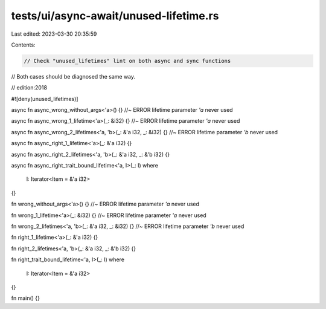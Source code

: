 tests/ui/async-await/unused-lifetime.rs
=======================================

Last edited: 2023-03-30 20:35:59

Contents:

.. code-block:: rs

    // Check "unused_lifetimes" lint on both async and sync functions
// Both cases should be diagnosed the same way.

// edition:2018

#![deny(unused_lifetimes)]

async fn async_wrong_without_args<'a>() {} //~ ERROR lifetime parameter `'a` never used

async fn async_wrong_1_lifetime<'a>(_: &i32) {} //~ ERROR lifetime parameter `'a` never used

async fn async_wrong_2_lifetimes<'a, 'b>(_: &'a i32, _: &i32) {} //~ ERROR lifetime parameter `'b` never used

async fn async_right_1_lifetime<'a>(_: &'a i32) {}

async fn async_right_2_lifetimes<'a, 'b>(_: &'a i32, _: &'b i32) {}

async fn async_right_trait_bound_lifetime<'a, I>(_: I)
where
    I: Iterator<Item = &'a i32>
{}

fn wrong_without_args<'a>() {} //~ ERROR lifetime parameter `'a` never used

fn wrong_1_lifetime<'a>(_: &i32) {} //~ ERROR lifetime parameter `'a` never used

fn wrong_2_lifetimes<'a, 'b>(_: &'a i32, _: &i32) {} //~ ERROR lifetime parameter `'b` never used

fn right_1_lifetime<'a>(_: &'a i32) {}

fn right_2_lifetimes<'a, 'b>(_: &'a i32, _: &'b i32) {}

fn right_trait_bound_lifetime<'a, I>(_: I)
where
    I: Iterator<Item = &'a i32>
{}


fn main() {}


